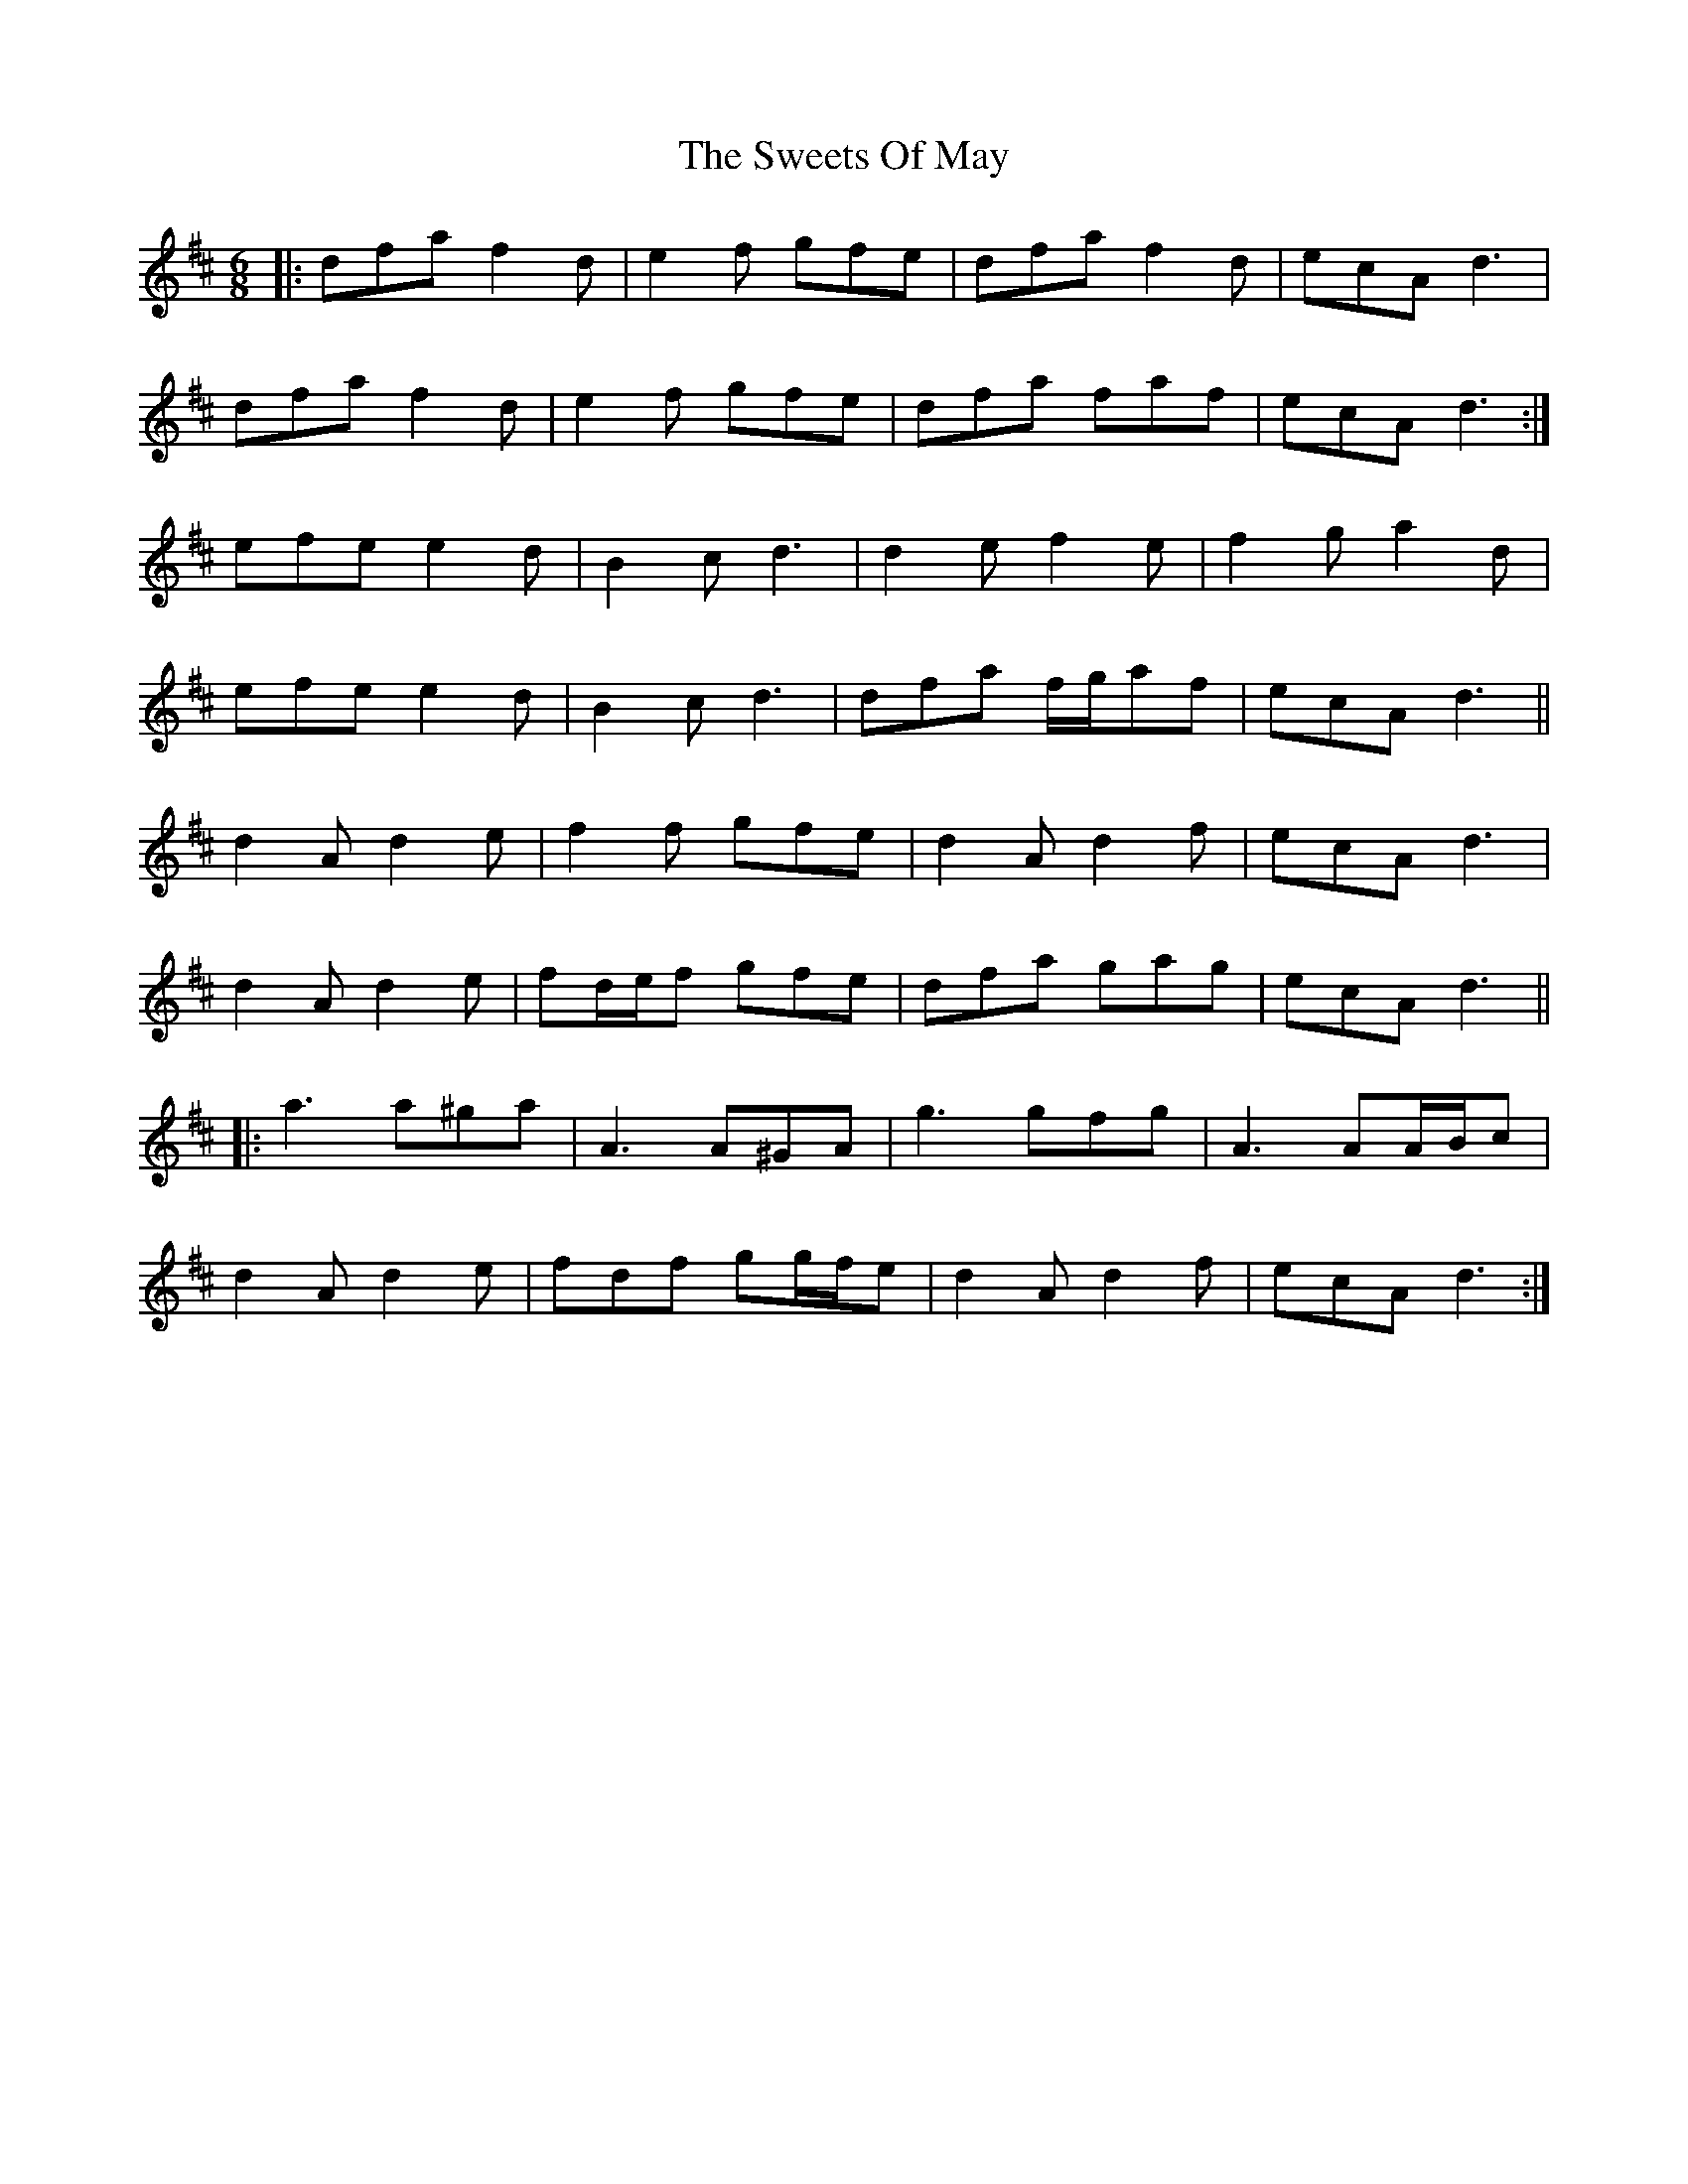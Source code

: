 X: 39166
T: Sweets Of May, The
R: jig
M: 6/8
K: Dmajor
|:dfa f2 d|e2 f gfe|dfa f2 d|ecA d3|
dfa f2 d|e2 f gfe|dfa faf|ecA d3:|
efe e2 d|B2 c d3|d2 e f2 e|f2 g a2 d|
efe e2 d|B2 c d3|dfa f/g/af|ecA d3||
d2 A d2 e|f2 f gfe|d2 A d2 f|ecA d3|
d2 A d2 e|fd/e/f gfe|dfa gag|ecA d3||
|:a3 a^ga|A3 A^GA|g3 gfg|A3 AA/B/c|
d2 A d2 e|fdf gg/f/e|d2 A d2 f|ecA d3:|

